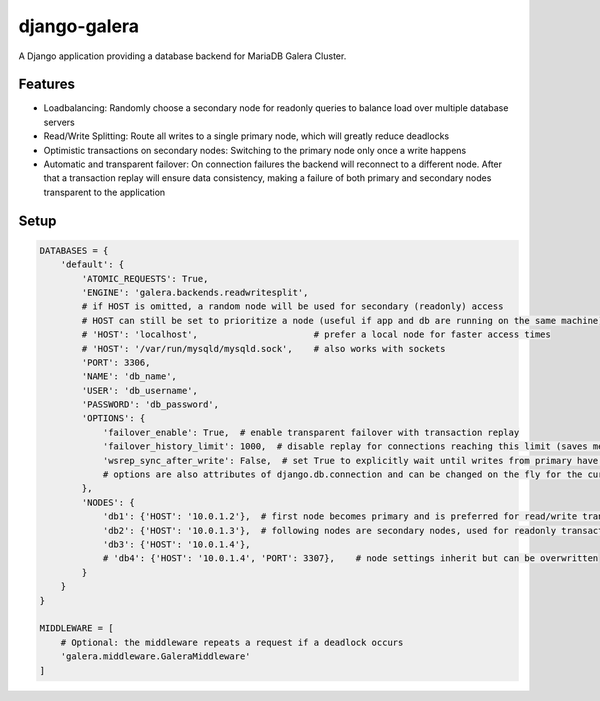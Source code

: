 *************
django-galera
*************
A Django application providing a database backend for MariaDB Galera Cluster.

Features
########
* Loadbalancing: Randomly choose a secondary node for readonly queries to balance load over multiple database servers
* Read/Write Splitting: Route all writes to a single primary node, which will greatly reduce deadlocks
* Optimistic transactions on secondary nodes: Switching to the primary node only once a write happens
* Automatic and transparent failover: On connection failures the backend will reconnect to a different node. After that
  a transaction replay will ensure data consistency, making a failure of both primary and secondary nodes transparent to
  the application

Setup
#####

.. code-block:: python

    DATABASES = {
        'default': {
            'ATOMIC_REQUESTS': True,
            'ENGINE': 'galera.backends.readwritesplit',
            # if HOST is omitted, a random node will be used for secondary (readonly) access
            # HOST can still be set to prioritize a node (useful if app and db are running on the same machine)
            # 'HOST': 'localhost',                      # prefer a local node for faster access times
            # 'HOST': '/var/run/mysqld/mysqld.sock',    # also works with sockets
            'PORT': 3306,
            'NAME': 'db_name',
            'USER': 'db_username',
            'PASSWORD': 'db_password',
            'OPTIONS': {
                'failover_enable': True,  # enable transparent failover with transaction replay
                'failover_history_limit': 1000,  # disable replay for connections reaching this limit (saves memory)
                'wsrep_sync_after_write': False,  # set True to explicitly wait until writes from primary have been applied before reading from secondary
                # options are also attributes of django.db.connection and can be changed on the fly for the current connection
            },
            'NODES': {
                'db1': {'HOST': '10.0.1.2'},  # first node becomes primary and is preferred for read/write transactions
                'db2': {'HOST': '10.0.1.3'},  # following nodes are secondary nodes, used for readonly transactions
                'db3': {'HOST': '10.0.1.4'},
                # 'db4': {'HOST': '10.0.1.4', 'PORT': 3307},    # node settings inherit but can be overwritten
            }
        }
    }

    MIDDLEWARE = [
        # Optional: the middleware repeats a request if a deadlock occurs
        'galera.middleware.GaleraMiddleware'
    ]
